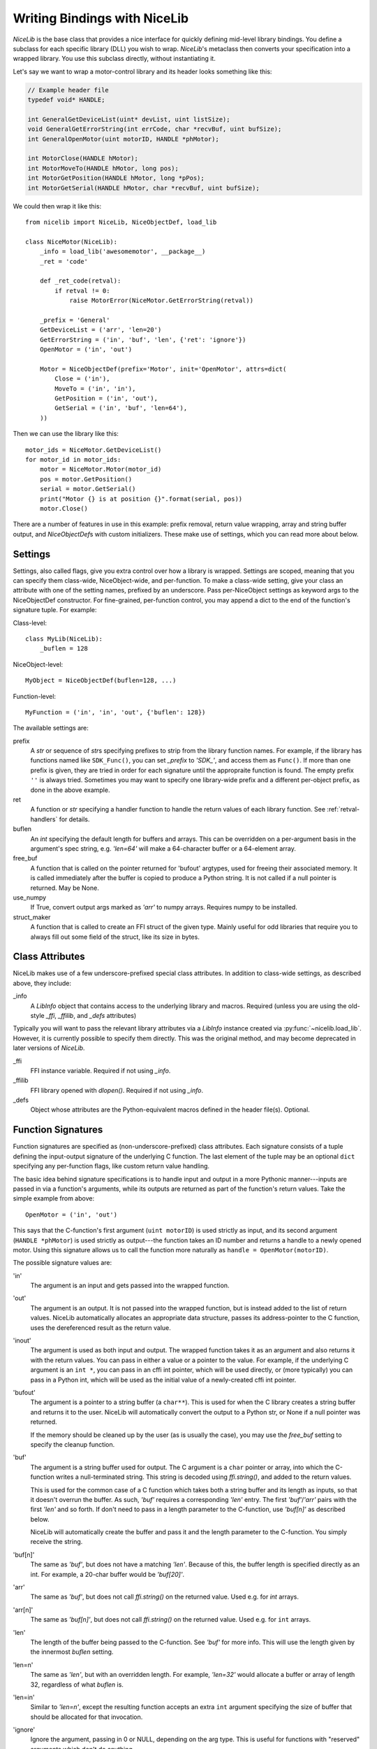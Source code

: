Writing Bindings with NiceLib
=============================

`NiceLib` is the base class that provides a nice interface for quickly defining mid-level library
bindings. You define a subclass for each specific library (DLL) you wish to wrap.  `NiceLib`'s
metaclass then converts your specification into a wrapped library. You use this subclass directly,
without instantiating it.

Let's say we want to wrap a motor-control library and its header looks something like this:

.. code-block:: c

    // Example header file
    typedef void* HANDLE;

    int GeneralGetDeviceList(uint* devList, uint listSize);
    void GeneralGetErrorString(int errCode, char *recvBuf, uint bufSize);
    int GeneralOpenMotor(uint motorID, HANDLE *phMotor);

    int MotorClose(HANDLE hMotor);
    int MotorMoveTo(HANDLE hMotor, long pos);
    int MotorGetPosition(HANDLE hMotor, long *pPos);
    int MotorGetSerial(HANDLE hMotor, char *recvBuf, uint bufSize);


We could then wrap it like this::

    from nicelib import NiceLib, NiceObjectDef, load_lib

    class NiceMotor(NiceLib):
        _info = load_lib('awesomemotor', __package__)
        _ret = 'code'

        def _ret_code(retval):
            if retval != 0:
                raise MotorError(NiceMotor.GetErrorString(retval))

        _prefix = 'General'
        GetDeviceList = ('arr', 'len=20')
        GetErrorString = ('in', 'buf', 'len', {'ret': 'ignore'})
        OpenMotor = ('in', 'out')

        Motor = NiceObjectDef(prefix='Motor', init='OpenMotor', attrs=dict(
            Close = ('in'),
            MoveTo = ('in', 'in'),
            GetPosition = ('in', 'out'),
            GetSerial = ('in', 'buf', 'len=64'),
        ))

Then we can use the library like this::

    motor_ids = NiceMotor.GetDeviceList()
    for motor_id in motor_ids:
        motor = NiceMotor.Motor(motor_id)
        pos = motor.GetPosition()
        serial = motor.GetSerial()
        print("Motor {} is at position {}".format(serial, pos))
        motor.Close()

There are a number of features in use in this example: prefix removal, return value wrapping, array
and string buffer output, and `NiceObjectDef`\s with custom initializers. These make use of
settings, which you can read more about below.

Settings
--------
Settings, also called flags, give you extra control over how a library is wrapped. Settings are
scoped, meaning that you can specify them class-wide, NiceObject-wide, and per-function. To make a
class-wide setting, give your class an attribute with one of the setting names, prefixed by an
underscore. Pass per-NiceObject settings as keyword args to the NiceObjectDef constructor. For
fine-grained, per-function control, you may append a dict to the end of the function's signature
tuple. For example:

Class-level::

   class MyLib(NiceLib):
       _buflen = 128

NiceObject-level::

   MyObject = NiceObjectDef(buflen=128, ...)

Function-level::

   MyFunction = ('in', 'in', 'out', {'buflen': 128})


The available settings are:

prefix
    A `str` or sequence of `str`\s specifying prefixes to strip from the library function
    names. For example, if the library has functions named like ``SDK_Func()``, you can set
    `_prefix` to `'SDK_'`, and access them as ``Func()``. If more than one prefix is given, they are
    tried in order for each signature until the appropraite function is found. The empty prefix
    ``''`` is always tried. Sometimes you may want to specify one library-wide prefix and a
    different per-object prefix, as done in the above example.

ret
    A function or `str` specifying a handler function to handle the return values of each library
    function. See :ref:`retval-handlers` for details.

buflen
    An `int` specifying the default length for buffers and arrays. This can be overridden on a
    per-argument basis in the argument's spec string, e.g. `'len=64'` will make a 64-character
    buffer or a 64-element array.

free_buf
    A function that is called on the pointer returned for 'bufout' argtypes, used for freeing their
    associated memory. It is called immediately after the buffer is copied to produce a Python
    string. It is not called if a null pointer is returned. May be None.

use_numpy
    If True, convert output args marked as `'arr'` to numpy arrays. Requires numpy to be
    installed.

struct_maker
    A function that is called to create an FFI struct of the given type. Mainly useful for odd
    libraries that require you to always fill out some field of the struct, like its size in bytes.


Class Attributes
----------------
NiceLib makes use of a few underscore-prefixed special class attributes. In addition to class-wide
settings, as described above, they include:

_info
    A `LibInfo` object that contains access to the underlying library and macros. Required
    (unless you are using the old-style `_ffi`, `_ffilib`, and `_defs` attributes)

Typically you will want to pass the relevant library attributes via a `LibInfo` instance created
via :py:func:`~nicelib.load_lib`. However, it is currently possible to specify them directly. This
was the original method, and may become deprecated in later versions of `NiceLib`.

_ffi
    FFI instance variable. Required if not using `_info`.

_ffilib
    FFI library opened with `dlopen()`. Required if not using `_info`.

_defs
    Object whose attributes are the Python-equivalent macros defined in the header file(s).
    Optional.


Function Signatures
-------------------

Function signatures are specified as (non-underscore-prefixed) class attributes. Each signature
consists of a tuple defining the input-output signature of the underlying C function. The last
element of the tuple may be an optional ``dict`` specifying any per-function flags, like custom
return value handling.

The basic idea behind signature specifications is to handle input and output in a more Pythonic
manner---inputs are passed in via a function's arguments, while its outputs are returned as part of
the function's return values. Take the simple example from above::

    OpenMotor = ('in', 'out')

This says that the C-function's first argument (``uint motorID``) is used strictly as input, and
its second argument (``HANDLE *phMotor``) is used strictly as output---the function takes an ID
number and returns a handle to a newly opened motor. Using this signature allows us to call the
function more naturally as ``handle = OpenMotor(motorID)``.

The possible signature values are:

'in'
    The argument is an input and gets passed into the wrapped function.

'out'
    The argument is an output. It is not passed into the wrapped function, but is instead added to
    the list of return values. NiceLib automatically allocates an appropriate data structure,
    passes its address-pointer to the C function, uses the dereferenced result as the return value.

'inout'
    The argument is used as both input and output. The wrapped function takes it as an argument and
    also returns it with the return values. You can pass in either a value or a pointer to the
    value. For example, if the underlying C argument is an ``int *``, you can pass in an cffi int
    pointer, which will be used directly, or (more typically) you can pass in a Python int, which
    will be used as the initial value of a newly-created cffi int pointer.

'bufout'
    The argument is a pointer to a string buffer (a ``char**``). This is used for when the C
    library creates a string buffer and returns it to the user. NiceLib will automatically convert
    the output to a Python str, or None if a null pointer was returned.

    If the memory should be cleaned up by the user (as is usually the case), you may use the
    `free_buf` setting to specify the cleanup function.

'buf'
    The argument is a string buffer used for output. The C argument is a ``char`` pointer or array,
    into which the C-function writes a null-terminated string. This string is decoded using
    `ffi.string()`, and added to the return values.

    This is used for the common case of a C function which takes both a string buffer and its
    length as inputs, so that it doesn't overrun the buffer. As such, `'buf'` requires a
    corresponding `'len'` entry. The first `'buf'`/`'arr'` pairs with the first `'len'` and so
    forth. If don't need to pass in a length parameter to the C-function, use `'buf[n]'` as
    described below.

    NiceLib will automatically create the buffer and pass it and the length parameter to the
    C-function. You simply receive the string.

'buf[n]'
    The same as `'buf'`, but does not have a matching `'len'`. Because of this, the buffer length
    is specified directly as an int. For example, a 20-char buffer would be `'buf[20]'`.

'arr'
    The same as `'buf'`, but does not call `ffi.string()` on the returned value. Used e.g. for
    `int` arrays.

'arr[n]'
    The same as `'buf[n]'`, but does not call `ffi.string()` on the returned value. Used e.g. for
    ``int`` arrays.

'len'
    The length of the buffer being passed to the C-function. See `'buf'` for more info. This will
    use the length given by the innermost `buflen` setting.
    
'len=n'
    The same as `'len'`, but with an overridden length. For example, `'len=32'` would allocate a
    buffer or array of length 32, regardless of what `buflen` is.

'len=in'
    Similar to `'len=n'`, except the resulting function accepts an extra ``int`` argument specifying
    the size of buffer that should be allocated for that invocation.

'ignore'
    Ignore the argument, passing in 0 or NULL, depending on the arg type. This is useful for
    functions with "reserved" arguments which don't do anything.


.. _retval-handlers:

Return Value Handlers
---------------------
Return value handlers are specified via the ``ret`` flag. Each handler is either a function or `str`
specifying a function to handle the return values of each library function. For example, they can be
used to raise exceptions or return values. They can even do custom handling based on what args were
passed to the function.

A handler function takes the C function's return value, often an error/success code, as its first
argument (see below for other optional parameters it may take). If the handler returns a non-None
value, it will be appended to the wrapped function's return values.

If you define a function `_ret_foo()` in your subclass, you may refer to it by using the string
`'foo'`. This works for any function defined in the class body that has a name starting with
``_ret_``, including builtin handlers.

Builtin Handlers
~~~~~~~~~~~~~~~~
There are two handlers that `NiceLib` defines for convenience:

_ret_return
    The default handler. Simply appends the return value to the wrapped function's return values.

_ret_ignore
    Ignores the value entirely and does not return it. Useful for ``void`` functions


Injected Parameters
~~~~~~~~~~~~~~~~~~~
Sometimes it may be useful to give a handler more information about the function that was called,
like the parameters it was passed. If you define your handler to take one or more specially-named
args, they will be automatically injected for you. These currently include::

funcargs
    The list of all `cffi`-level args (including output args) that were passed to the C function

niceobj
    The `NiceObject` instance whose method was called, or None for a top-level function


NiceObjects
-----------
Often a C library exposes a distinctly object-like interface like the one in our example.
Essentially, you have a handle or ID for some resource (a motor in our case), which gets passed as
the first argument to a subset of the library's functions. It makes sense to treat these as the
methods of some type of object. `NiceLib` allows you to define these types of objects via
`NiceObjectDef`.

A `NiceObjectDef` definition is mostly just a grouping of function signatures, with some optional
type-scoped settings (`prefix`, `ret`, and `buf_len`). The `NiceObjectDef` constructor also takes a
few more optional parameters, which we'll describe below. When your `NiceLib` subclass's definition
is processed by the metaclass, a sublass of `NiceObject` is created for each `NiceObjectDef` you
created. These `NiceObject` subclasses can then be instantiated and used to invoke methods.

So how does NiceLib attach a handle to each object instance? It uses the argument passed into the
`NiceObject`'s constructor. This gets stored with the object, and is automatically passed as the
first argument to all its wrapped C-functions, so you don't have to specify it all the time. It
looks something like this::

    handle = MyNiceLib.GetHandle()
    my_obj = MyNiceLib.MyObject(handle)
    my_obj.AwesomeMethod()

In a case like this, we can make object creation even nicer by using the `init` keyword in
`NiceObjectDef()`. `init` should be the name of a wrapped function which returns the handle to be
used for the new object instance. It may take whatever arguments it wants, and these are passed in
from the object's constructor. In our case, we don't need any arguments at all; if our specification
looks something like this::

    class MyNiceLib(NiceLib):
        ...
        GetHandle = ('out')

        MyObject = NiceObjectDef(init='GetHandle', attrs=dict(
            ...
        ))

we can then do this::

    my_obj = MyNiceLib.MyObject()
    my_obj.AwesomeMethod()

and bypass passing around handles at all.

To give your `NiceObject` subclass a docstring to describe what it is, you may pass this as the
`doc` keyword to `NiceObjectDef()`.


Multi-value handles
~~~~~~~~~~~~~~~~~~~
Usually an object will have only a single value as its handle, like an ID. In the unusual case that
you have functions which take more than one value which act as a collective 'handle', you should
specify this number as `n_handles` when calling `NiceObjectDef()`.


Auto-Generating Bindings
------------------------

If nicelib is able to parse your library's headers successfully, you can generate a convenient
binding skeleton using `generate_bindings()`.
